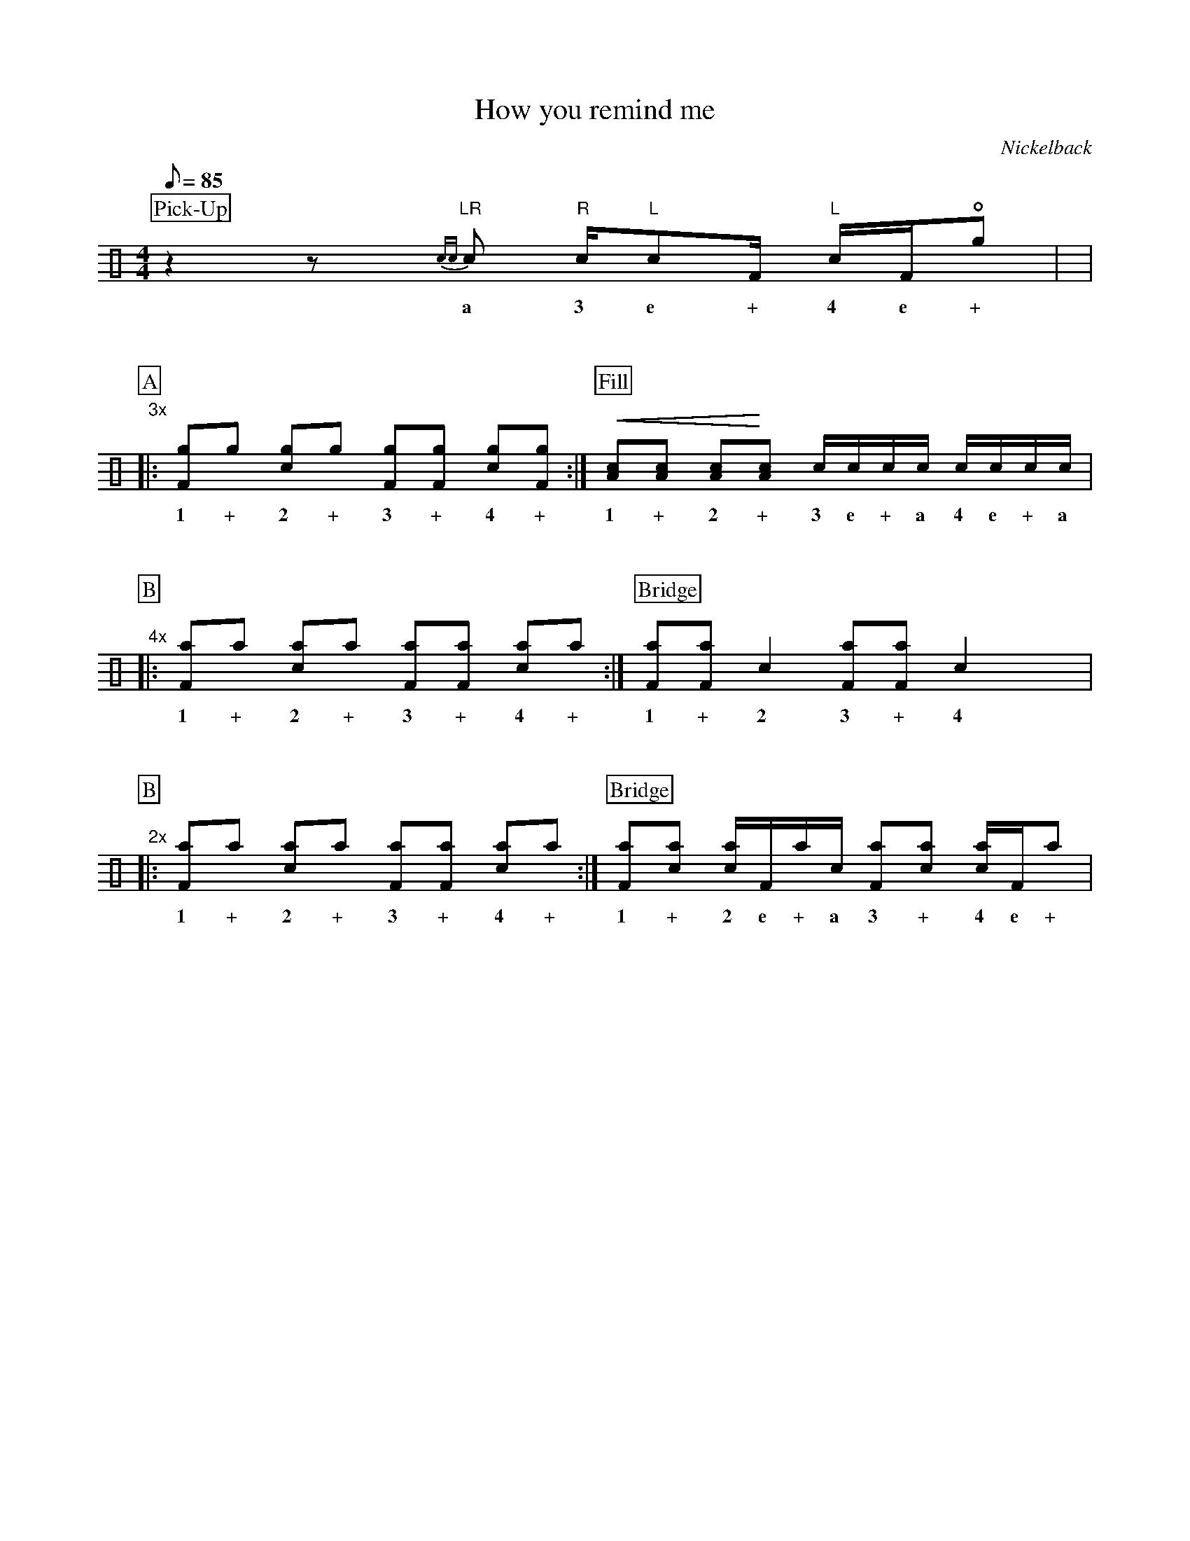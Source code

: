 X:1
T:How you remind me
C:Nickelback
Z:Hawkynt (19.12.2023)
M:4/4
Q:85
K:clef=perc
U:n=!style=x!
%%partsbox 1  % show a box around part-names
%%flatbeams=1 % all beams are flat
%%staffsep 4cm % separation of lines
%%MIDI channel 10
%%MIDI program 0
%%MIDI drummap D 44 %pedal hi-hat
%%MIDI drummap F 36 %bass drum 1
%%MIDI drummap A 41 %low floor tom
%%MIDI drummap B 45 %low tom
%%MIDI drummap c 38 %acoustic snare
%%MIDI drummap d 48 %hi mid tom
%%MIDI drummap e 50 %high tom
%%MIDI drummap f 51 %ride cymbal 1
%%MIDI drummap g 42 %closed hi hat
%%MIDI drummap a 49 %crash cymbal 1
%%MIDI drummap b 52 %chinese cymbal
V:drums stem=up
L:1/8
P:Pick-Up
z2zy "LR"{cc}c "R"c1/2"L"cF1/2 "L"c1/2F1/2!open!ng |y8|
w:a 3 e + 4 e +
%V:1
P:A
"3x"|: [Fng]ng [cng]ng [Fng][Fng] [cng][Fng] :| [P:Fill] !crescendo(! [Ac][Ac] [Ac]!crescendo)![Ac] c1/2c1/2c1/2c1/2 c1/2c1/2c1/2c1/2 |
w:1 + 2 + 3 + 4 + 1 + 2 + 3 e + a 4 e + a
%V:2
P:B
"4x"|: [naF]na [nac]na [naF][naF] [nac]na :| [P:Bridge] [Fna][Fna] c2 [Fna][Fna] c2 yyy|
w:1 + 2 + 3 + 4 + 1 + 2 3 + 4
%V:3
P:B
"2x"|: [naF]na [nac]na [naF][naF] [nac]na :| [P:Bridge]  [Fna][cna] [cna]1/2F1/2na1/2c1/2 [Fna][cna] [cna]1/2F1/2na |
w:1 + 2 + 3 + 4 + 1 + 2 e + a 3 + 4 e +
